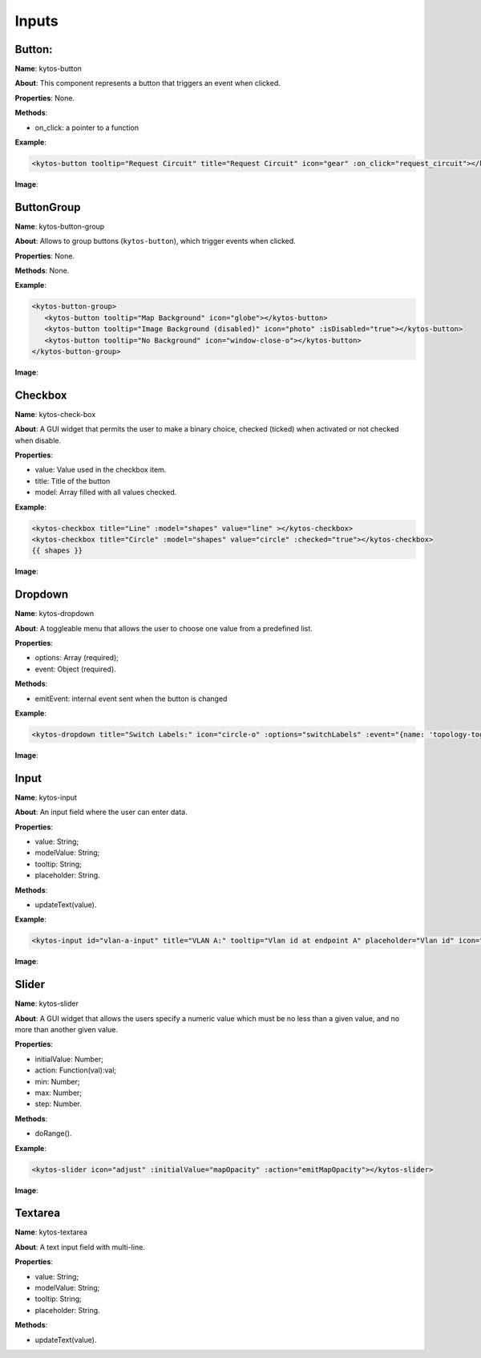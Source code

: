 Inputs
======

Button:
-------

**Name**: kytos-button

**About**: This component represents a button that triggers an event when
clicked.

**Properties**: None.

**Methods**:

- on_click: a pointer to a function

**Example**:

.. code-block:: html

   <kytos-button tooltip="Request Circuit" title="Request Circuit" icon="gear" :on_click="request_circuit"></kytos-button>

**Image**:

.. figure:: /_static/imgs/components/input/kytos-button.png
   :alt: Button image.
   :align: center

ButtonGroup
-----------

**Name**: kytos-button-group

**About**: Allows to group buttons (``kytos-button``), which trigger events when clicked.

**Properties**: None.

**Methods**: None.

**Example**:

.. code-block:: html

   <kytos-button-group>
      <kytos-button tooltip="Map Background" icon="globe"></kytos-button>
      <kytos-button tooltip="Image Background (disabled)" icon="photo" :isDisabled="true"></kytos-button>
      <kytos-button tooltip="No Background" icon="window-close-o"></kytos-button>
   </kytos-button-group>

**Image**:

.. figure:: /_static/imgs/components/input/kytos-button-group.png
   :alt:  ButtonGroup image.
   :align: center

Checkbox
--------

**Name**: kytos-check-box

**About**: A GUI widget that permits the user to make a binary choice, checked (ticked) when activated or not checked when disable.

**Properties**:

- value: Value used in the checkbox item.
- title: Title of the button
- model: Array filled with all values checked.

**Example**:

.. code-block:: html

    <kytos-checkbox title="Line" :model="shapes" value="line" ></kytos-checkbox>
    <kytos-checkbox title="Circle" :model="shapes" value="circle" :checked="true"></kytos-checkbox>
    {{ shapes }}

**Image**:

.. figure:: /_static/imgs/components/input/kytos-checkbox.png
    :alt: Checkbox image.
    :align: center

Dropdown
--------

**Name**: kytos-dropdown

**About**: A toggleable menu that allows the user to choose one value from a predefined list.

**Properties**:

* options: Array (required);
* event: Object (required).

**Methods**:

- emitEvent: internal event sent when the button is changed

**Example**:

.. code-block:: html

   <kytos-dropdown title="Switch Labels:" icon="circle-o" :options="switchLabels" :event="{name: 'topology-toggle-label', content: {node_type: 'switch'}}"></kytos-dropdown>

**Image**:

.. figure:: /_static/imgs/components/input/kytos-dropdown.png
   :alt: Dropdown image.
   :align: center

Input
-----

**Name**: kytos-input

**About**: An input field where the user can enter data.

**Properties**:

* value: String;
* modelValue: String;
* tooltip: String;
* placeholder: String.

**Methods**:

* updateText(value).

**Example**:

.. code-block:: html

   <kytos-input id="vlan-a-input" title="VLAN A:" tooltip="Vlan id at endpoint A" placeholder="Vlan id" icon="tag"></kytos-input>

**Image**:

.. figure:: /_static/imgs/components/input/kytos-input.png
   :alt: Input image.
   :align: center


Slider
------

**Name**: kytos-slider

**About**: A GUI widget that allows the users specify a numeric value which must be no less than a given value, and no more than another given value.

**Properties**:

* initialValue: Number;
* action: Function(val):val;
* min: Number;
* max: Number;
* step: Number.

**Methods**:

* doRange().

**Example**:

.. code-block:: html

   <kytos-slider icon="adjust" :initialValue="mapOpacity" :action="emitMapOpacity"></kytos-slider>

**Image**:

.. figure:: /_static/imgs/components/input/kytos-slider.png
   :alt: Slider image.
   :align: center

Textarea
--------

**Name**: kytos-textarea

**About**: A text input field with multi-line.

**Properties**:

* value: String;
* modelValue: String;
* tooltip: String;
* placeholder: String.

**Methods**:

* updateText(value).

.. .. figure:: /_static/imgs/components/input/kytos-textarea.png
   :alt: Textarea image.
   :align: center
